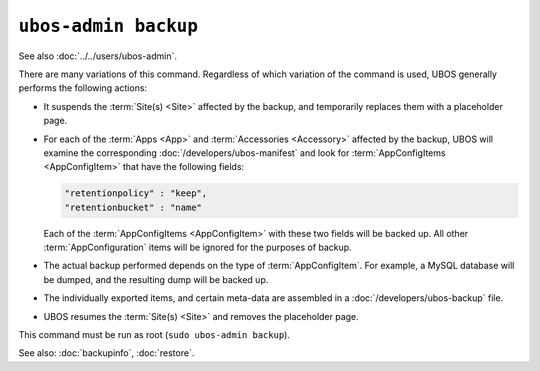 ``ubos-admin backup``
=====================

See also :doc:`../../users/ubos-admin`.

There are many variations of this command. Regardless of which variation of the command is
used, UBOS generally performs the following actions:

* It suspends the :term:`Site(s) <Site>` affected by the backup, and temporarily replaces
  them with a placeholder page.

* For each of the :term:`Apps <App>` and :term:`Accessories <Accessory>` affected by the
  backup, UBOS will examine the corresponding :doc:`/developers/ubos-manifest` and look for
  :term:`AppConfigItems <AppConfigItem>` that have the following fields:

  .. code-block:: json

     "retentionpolicy" : "keep",
     "retentionbucket" : "name"

  Each of the :term:`AppConfigItems <AppConfigItem>` with these two fields will be backed
  up. All other :term:`AppConfiguration` items will be ignored for the purposes of backup.

* The actual backup performed depends on the type of :term:`AppConfigItem`. For example,
  a MySQL database will be dumped, and the resulting dump will be backed up.

* The individually exported items, and certain meta-data are assembled in a
  :doc:`/developers/ubos-backup` file.

* UBOS resumes the :term:`Site(s) <Site>` and removes the placeholder page.

This command must be run as root (``sudo ubos-admin backup``).

See also: :doc:`backupinfo`, :doc:`restore`.
